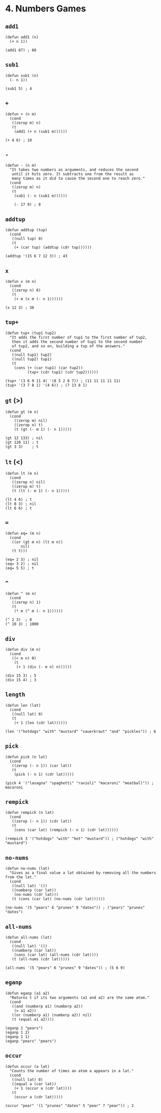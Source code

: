 * 4. Numbers Games
** ~add1~
#+begin_src elisp
(defun add1 (n)
  (+ n 1))

(add1 67) ; 68
#+end_src

** ~sub1~
#+begin_src elisp
(defun sub1 (n)
  (- n 1))

(sub1 5) ; 4
#+end_src

** ~+~
#+begin_src elisp
(defun + (n m)
  (cond
   ((zerop m) n)
   (t
    (add1 (+ n (sub1 m))))))

(+ 4 6) ; 10
#+end_src

** ~-~
#+begin_src elisp
(defun - (n m)
  "It takes two numbers as arguments, and reduces the second
   until it hits zero. It subtracts one from the result as
   many times as it did to cause the second one to reach zero."
  (cond
   ((zerop m) n)
   (t
    (sub1 (- n (sub1 m))))))

    (- 17 9) ; 8
    #+end_src

** ~addtup~
#+begin_src elisp
(defun addtup (tup)
  (cond
   ((null tup) 0)
   (t
    (+ (car tup) (addtup (cdr tup))))))

(addtup '(15 6 7 12 3)) ; 43
#+end_src

** ~x~
#+begin_src elisp
(defun x (m n)
  (cond
   ((zerop n) 0)
   (t
    (+ m (x m (- n 1))))))

(x 12 3) ; 36
#+end_src

** ~tup+~
#+begin_src elisp
(defun tup+ (tup1 tup2)
  "It adds the first number of tup1 to the first number of tup2,
   then it adds the second number of tup1 to the second number
   of tup2, and so on, building a tup of the answers."
  (cond
   ((null tup1) tup2)
   ((null tup2) tup1)
   (t
    (cons (+ (car tup1) (car tup2))
          (tup+ (cdr tup1) (cdr tup2))))))

(tup+ '(3 6 9 11 4) '(8 5 2 0 7)) ; (11 11 11 11 11)
(tup+ '(3 7 8 1) '(4 6)) ; (7 13 8 1)
#+end_src

** ~gt~ (>)
#+begin_src elisp
(defun gt (m n)
  (cond
    ((zerop m) nil)
    ((zerop n) t)
    (t (gt (- m 1) (- n 1)))))

(gt 12 133) ; nil
(gt 120 11) ; t
(gt 3 3)    ; t
#+end_src

** ~lt~ (<)
#+begin_src elisp
(defun lt (m n)
  (cond
   ((zerop n) nil)
   ((zerop m) t)
   (t (lt (- m 1) (- n 1)))))

(lt 4 6) ; t
(lt 8 3) ; nil
(lt 6 6) ; t
#+end_src

** ~=~
#+begin_src elisp
(defun eq= (m n)
  (cond
   ((or (gt m n) (lt m n))
       nil)
   (t t)))

(eq= 2 3) ; nil
(eq= 3 2) ; nil
(eq= 5 5) ; t
#+end_src

** ~^~
#+begin_src elisp
(defun ^ (m n)
  (cond
   ((zerop n) 1)
   (t
    (* m (^ m (- n 1))))))

(^ 2 3)  ; 8
(^ 10 3) ; 1000
#+end_src

** ~div~
#+begin_src elisp
(defun div (m n)
  (cond
   ((< m n) 0)
    (t
     (+ 1 (div (- m n) n))))))

(div 15 3) ; 5
(div 15 4) ; 3
#+end_src

** ~length~
#+begin_src elisp
(defun len (lat)
  (cond
   ((null lat) 0)
   (t
    (+ 1 (len (cdr lat))))))

(len '("hotdogs" "with" "mustard" "sauerkraut" "and" "pickles")) ; 6
#+end_src

** ~pick~
#+begin_src elisp
(defun pick (n lat)
  (cond
   ((zerop (- n 1)) (car lat))
   (t
    (pick (- n 1) (cdr lat)))))

(pick 4 '("lasagna" "spaghetti" "ravioli" "macaroni" "meatball")) ; macaroni
#+end_src

** ~rempick~
#+begin_src elisp
(defun rempick (n lat)
  (cond
   ((zerop (- n 1)) (cdr lat))
   (t
    (cons (car lat) (rempick (- n 1) (cdr lat))))))

(rempick 3 '("hotdogs" "with" "hot" "mustard")) ; ("hotdogs" "with" "mustard")
#+end_src

** ~no-nums~
#+begin_src elisp
(defun no-nums (lat)
  "Gives as a final value a lat obtained by removing all the numbers from the lat."
  (cond
   ((null lat) '())
   ((numberp (car lat))
    (no-nums (cdr lat)))
   (t (cons (car lat) (no-nums (cdr lat))))))

(no-nums '(5 "pears" 6 "prunes" 9 "dates")) ; ("pears" "prunes" "dates")
#+end_src

** ~all-nums~
#+begin_src elisp
(defun all-nums (lat)
  (cond
   ((null lat) '())
   ((numberp (car lat))
    (cons (car lat) (all-nums (cdr lat))))
   (t (all-nums (cdr lat)))))

(all-nums '(5 "pears" 6 "prunes" 9 "dates")) ; (5 6 9)
#+end_src

** ~eganp~
#+begin_src elisp
(defun eganp (a1 a2)
  "Returns t if its two arguments (a1 and a2) are the same atom."
  (cond
   ((and (numberp a1) (numberp a2))
    (= a1 a2))
   ((or (numberp a1) (numberp a2)) nil)
   (t (equal a1 a2))))

(eganp 1 "pears")
(eganp 1 2)
(eganp 1 1)
(eganp "pears" "pears")
#+end_src

** ~occur~
#+begin_src elisp
(defun occur (a lat)
  "Counts the number of times an atom a appears in a lat."
  (cond
   ((null lat) 0)
   ((equal a (car lat))
    (+ 1 (occur a (cdr lat)))) 
   (t
    (occur a (cdr lat)))))

(occur "pear" '(1 "prunes" "dates" 5 "pear" 7 "pear")) ; 2
#+end_src
